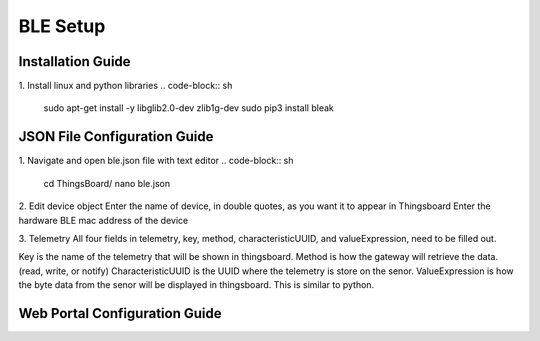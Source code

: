BLE Setup
====================


Installation Guide
--------------
1. Install linux and python libraries
.. code-block:: sh
    sudo apt-get install -y libglib2.0-dev zlib1g-dev
    sudo pip3 install bleak

JSON File Configuration Guide
--------------
1. Navigate and open ble.json file with text editor
.. code-block:: sh
    cd ThingsBoard/
    nano ble.json

2. Edit device object
Enter the name of device, in double quotes, as you want it to appear in Thingsboard
Enter the hardware BLE mac address of the device 

3. Telemetry
All four fields in telemetry, key, method, characteristicUUID, and valueExpression, need to be filled out.

Key is the name of the telemetry that will be shown in thingsboard.
Method is how the gateway will retrieve  the data. (read, write, or notify)
CharacteristicUUID is the UUID where the telemetry is store on the senor.
ValueExpression is how the byte data from the senor will be displayed in thingsboard. This is similar  to python.


Web Portal Configuration Guide
--------------


